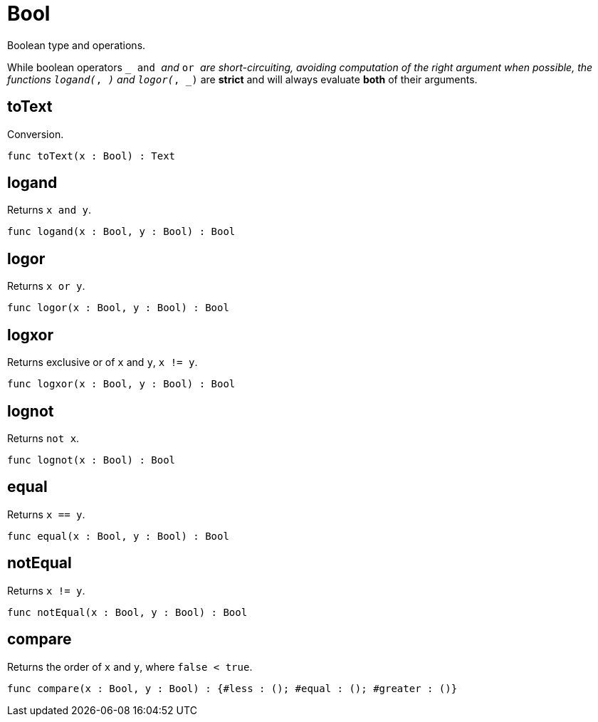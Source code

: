 [[module.Bool]]
= Bool

Boolean type and operations.

While boolean operators `_ and _` and `_ or _` are short-circuiting,
avoiding computation of the right argument when possible, the functions
`logand(_, _)` and `logor(_, _)` are *strict* and will always evaluate *both*
of their arguments.

[[value.toText]]
== toText

Conversion.

[source,motoko]
----
func toText(x : Bool) : Text
----

[[value.logand]]
== logand

Returns `x and y`.

[source,motoko]
----
func logand(x : Bool, y : Bool) : Bool
----

[[value.logor]]
== logor

Returns `x or y`.

[source,motoko]
----
func logor(x : Bool, y : Bool) : Bool
----

[[value.logxor]]
== logxor

Returns exclusive or of `x` and `y`, `x != y`.

[source,motoko]
----
func logxor(x : Bool, y : Bool) : Bool
----

[[value.lognot]]
== lognot

Returns `not x`.

[source,motoko]
----
func lognot(x : Bool) : Bool
----

[[value.equal]]
== equal

Returns `x == y`.

[source,motoko]
----
func equal(x : Bool, y : Bool) : Bool
----

[[value.notEqual]]
== notEqual

Returns `x != y`.

[source,motoko]
----
func notEqual(x : Bool, y : Bool) : Bool
----

[[value.compare]]
== compare

Returns the order of `x` and `y`, where `false < true`.

[source,motoko]
----
func compare(x : Bool, y : Bool) : {#less : (); #equal : (); #greater : ()}
----

